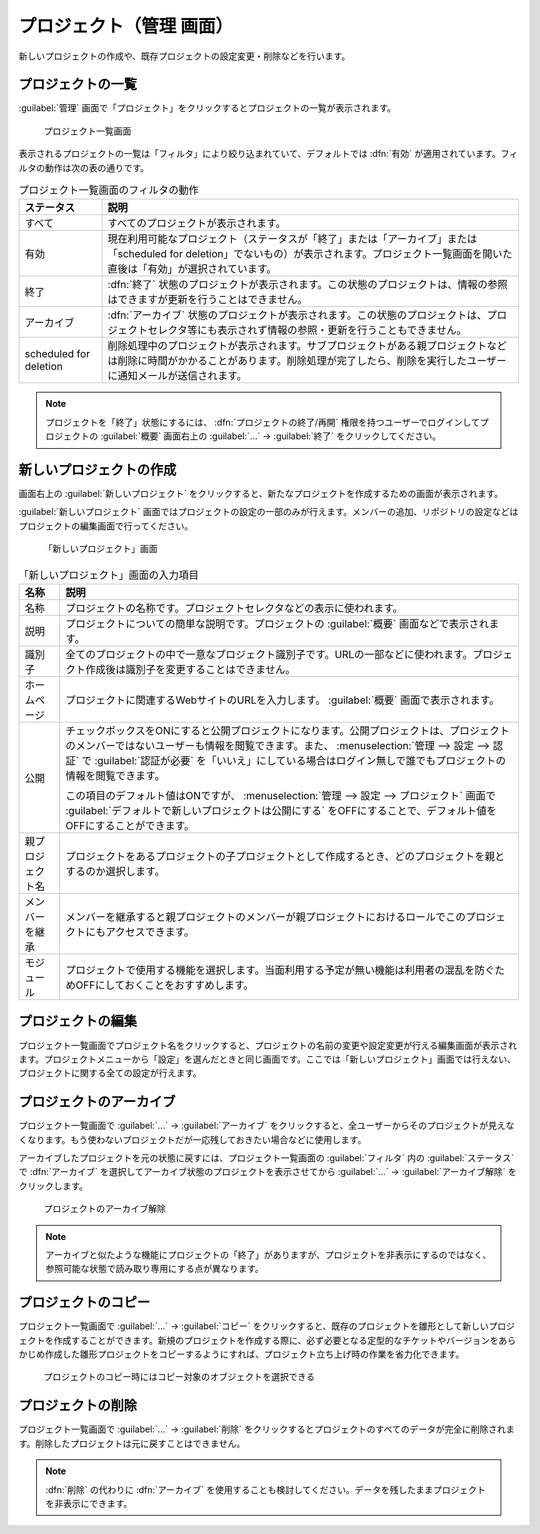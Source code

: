 プロジェクト（管理 画面）
--------------------------

新しいプロジェクトの作成や、既存プロジェクトの設定変更・削除などを行います。

プロジェクトの一覧
******************

:guilabel:`管理` 画面で「プロジェクト」をクリックするとプロジェクトの一覧が表示されます。

.. figure:: ../images/admin-projects.png

    プロジェクト一覧画面


表示されるプロジェクトの一覧は「フィルタ」により絞り込まれていて、デフォルトでは :dfn:`有効` が適用されています。フィルタの動作は次の表の通りです。

.. list-table:: プロジェクト一覧画面のフィルタの動作
    :header-rows: 1

    * - ステータス
      - 説明

    * - すべて
      - すべてのプロジェクトが表示されます。

    * - 有効
      - 現在利用可能なプロジェクト（ステータスが「終了」または「アーカイブ」または「scheduled for deletion」でないもの）が表示されます。プロジェクト一覧画面を開いた直後は「有効」が選択されています。

    * - 終了
      - :dfn:`終了` 状態のプロジェクトが表示されます。この状態のプロジェクトは、情報の参照はできますが更新を行うことはできません。

    * - アーカイブ
      - :dfn:`アーカイブ` 状態のプロジェクトが表示されます。この状態のプロジェクトは、プロジェクトセレクタ等にも表示されず情報の参照・更新を行うこともできません。

    * - scheduled for deletion
      - 削除処理中のプロジェクトが表示されます。サブプロジェクトがある親プロジェクトなどは削除に時間がかかることがあります。削除処理が完了したら、削除を実行したユーザーに通知メールが送信されます。

.. note::
    プロジェクトを「終了」状態にするには、 :dfn:`プロジェクトの終了/再開` 権限を持つユーザーでログインしてプロジェクトの :guilabel:`概要` 画面右上の :guilabel:`…` → :guilabel:`終了` をクリックしてください。


新しいプロジェクトの作成
************************

画面右上の :guilabel:`新しいプロジェクト` をクリックすると、新たなプロジェクトを作成するための画面が表示されます。

:guilabel:`新しいプロジェクト` 画面ではプロジェクトの設定の一部のみが行えます。メンバーの追加、リポジトリの設定などはプロジェクトの編集画面で行ってください。

.. figure:: ../images/projects-new.png

    「新しいプロジェクト」画面


.. list-table:: 「新しいプロジェクト」画面の入力項目
  :header-rows: 1

  * - 名称
    - 説明

  * - 名称
    - プロジェクトの名称です。プロジェクトセレクタなどの表示に使われます。

  * - 説明
    - プロジェクトについての簡単な説明です。プロジェクトの :guilabel:`概要` 画面などで表示されます。

  * - 識別子
    - 全てのプロジェクトの中で一意なプロジェクト識別子です。URLの一部などに使われます。プロジェクト作成後は識別子を変更することはできません。

  * - ホームページ
    - プロジェクトに関連するWebサイトのURLを入力します。 :guilabel:`概要` 画面で表示されます。

  * - 公開
    - チェックボックスをONにすると公開プロジェクトになります。公開プロジェクトは、プロジェクトのメンバーではないユーザーも情報を閲覧できます。また、 :menuselection:`管理 --> 設定 --> 認証` で :guilabel:`認証が必要` を「いいえ」にしている場合はログイン無しで誰でもプロジェクトの情報を閲覧できます。

      この項目のデフォルト値はONですが、 :menuselection:`管理 --> 設定 --> プロジェクト` 画面で :guilabel:`デフォルトで新しいプロジェクトは公開にする` をOFFにすることで、デフォルト値をOFFにすることができます。

  * - 親プロジェクト名
    - プロジェクトをあるプロジェクトの子プロジェクトとして作成するとき、どのプロジェクトを親とするのか選択します。

  * - メンバーを継承
    - メンバーを継承すると親プロジェクトのメンバーが親プロジェクトにおけるロールでこのプロジェクトにもアクセスできます。

  * - モジュール
    - プロジェクトで使用する機能を選択します。当面利用する予定が無い機能は利用者の混乱を防ぐためOFFにしておくことをおすすめします。


プロジェクトの編集
******************

プロジェクト一覧画面でプロジェクト名をクリックすると、プロジェクトの名前の変更や設定変更が行える編集画面が表示されます。プロジェクトメニューから「設定」を選んだときと同じ画面です。ここでは「新しいプロジェクト」画面では行えない、プロジェクトに関する全ての設定が行えます。


プロジェクトのアーカイブ
************************

プロジェクト一覧画面で :guilabel:`…` → :guilabel:`アーカイブ` をクリックすると、全ユーザーからそのプロジェクトが見えなくなります。もう使わないプロジェクトだが一応残しておきたい場合などに使用します。

アーカイブしたプロジェクトを元の状態に戻すには、プロジェクト一覧画面の :guilabel:`フィルタ` 内の :guilabel:`ステータス` で :dfn:`アーカイブ` を選択してアーカイブ状態のプロジェクトを表示させてから :guilabel:`…` →  :guilabel:`アーカイブ解除` をクリックします。

.. figure:: ../images/unarchive-project.png

    プロジェクトのアーカイブ解除

.. note::
    アーカイブと似たような機能にプロジェクトの「終了」がありますが、プロジェクトを非表示にするのではなく、参照可能な状態で読み取り専用にする点が異なります。


プロジェクトのコピー
********************

プロジェクト一覧画面で :guilabel:`…` → :guilabel:`コピー` をクリックすると、既存のプロジェクトを雛形として新しいプロジェクトを作成することができます。新規のプロジェクトを作成する際に、必ず必要となる定型的なチケットやバージョンをあらかじめ作成した雛形プロジェクトをコピーするようにすれば、プロジェクト立ち上げ時の作業を省力化できます。

.. figure:: ../images/projects-copy.png

    プロジェクトのコピー時にはコピー対象のオブジェクトを選択できる

プロジェクトの削除
********************

プロジェクト一覧画面で :guilabel:`…` →  :guilabel:`削除` をクリックするとプロジェクトのすべてのデータが完全に削除されます。削除したプロジェクトは元に戻すことはできません。

.. note::
    :dfn:`削除` の代わりに :dfn:`アーカイブ` を使用することも検討してください。データを残したままプロジェクトを非表示にできます。

